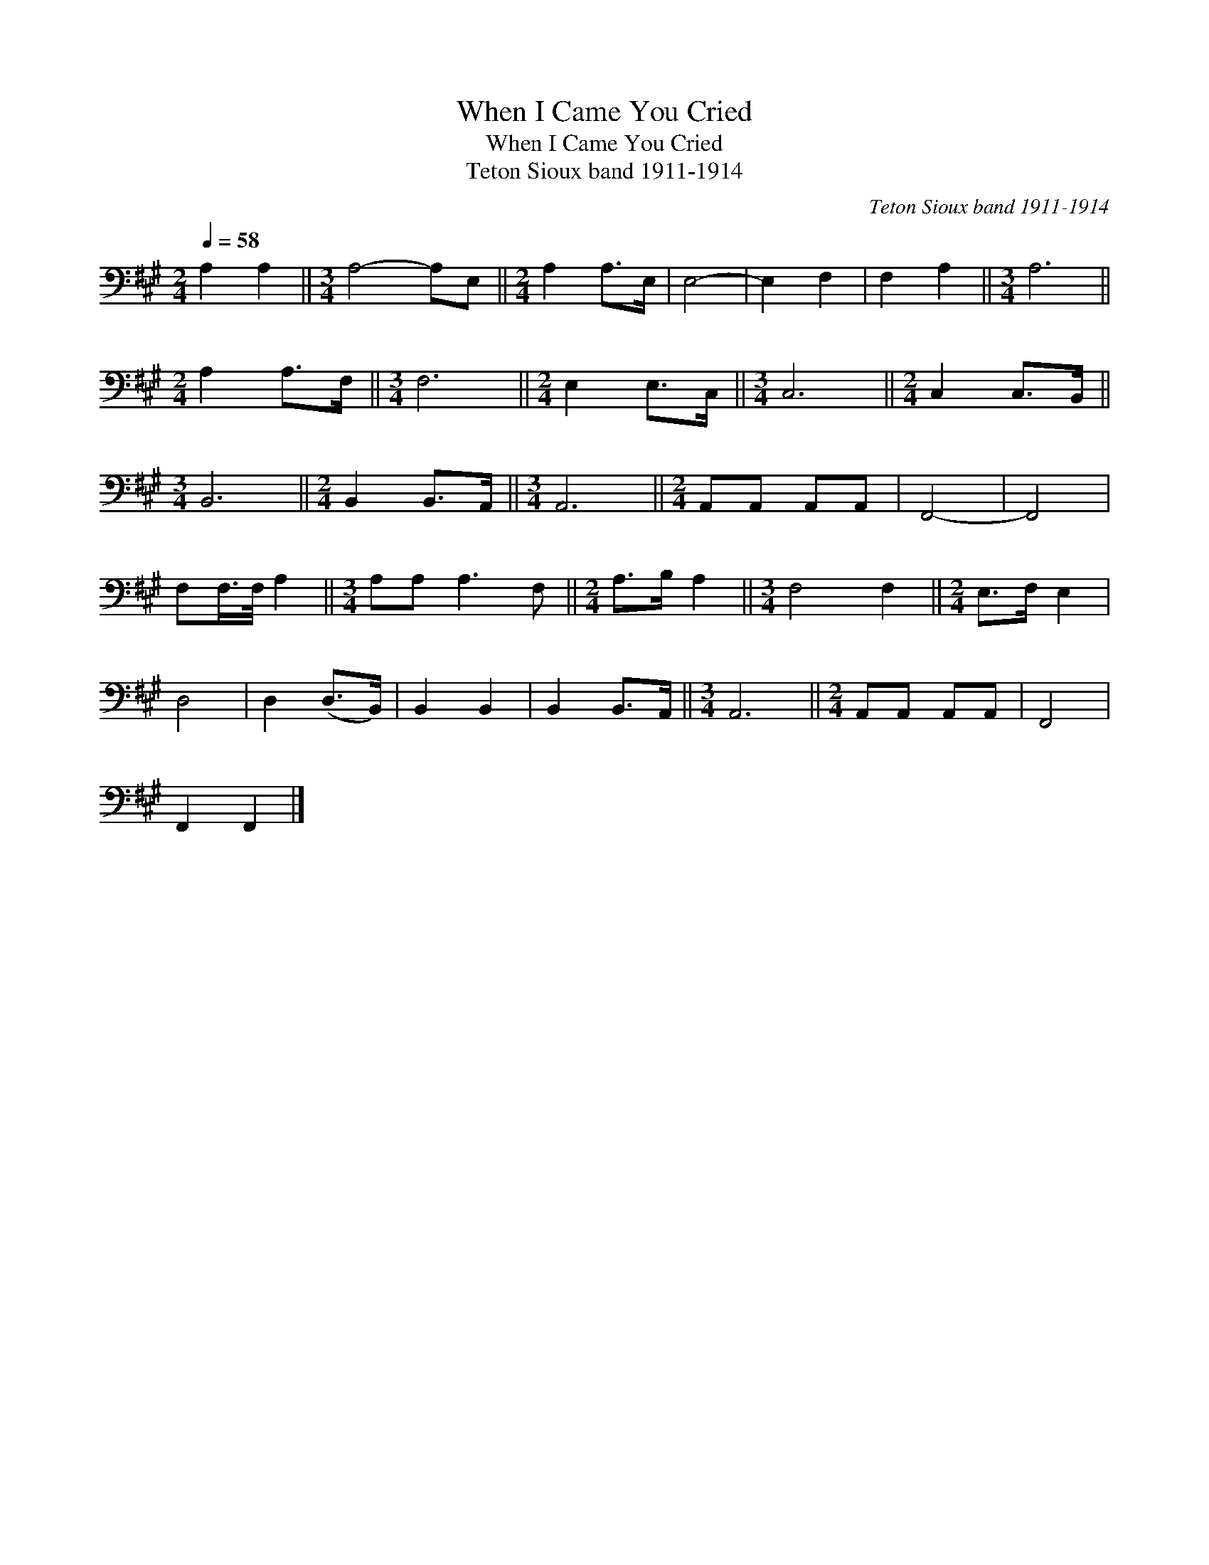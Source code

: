 X:1
T:When I Came You Cried
T:When I Came You Cried
T:Teton Sioux band 1911-1914
C:Teton Sioux band 1911-1914
L:1/8
Q:1/4=58
M:2/4
K:A
V:1 bass 
V:1
 A,2 A,2 ||[M:3/4] A,4- A,E, ||[M:2/4] A,2 A,>E, | E,4- | E,2 F,2 | F,2 A,2 ||[M:3/4] A,6 || %7
[M:2/4] A,2 A,>F, ||[M:3/4] F,6 ||[M:2/4] E,2 E,>C, ||[M:3/4] C,6 ||[M:2/4] C,2 C,>B,, || %12
[M:3/4] B,,6 ||[M:2/4] B,,2 B,,>A,, ||[M:3/4] A,,6 ||[M:2/4] A,,A,, A,,A,, | F,,4- | F,,4 | %18
 F,F,/>F,/ A,2 ||[M:3/4] A,A, A,3 F, ||[M:2/4] A,>B, A,2 ||[M:3/4] F,4 F,2 ||[M:2/4] E,>F, E,2 | %23
 D,4 | D,2 (D,>B,,) | B,,2 B,,2 | B,,2 B,,>A,, ||[M:3/4] A,,6 ||[M:2/4] A,,A,, A,,A,, | F,,4 | %30
 F,,2 F,,2 |] %31

